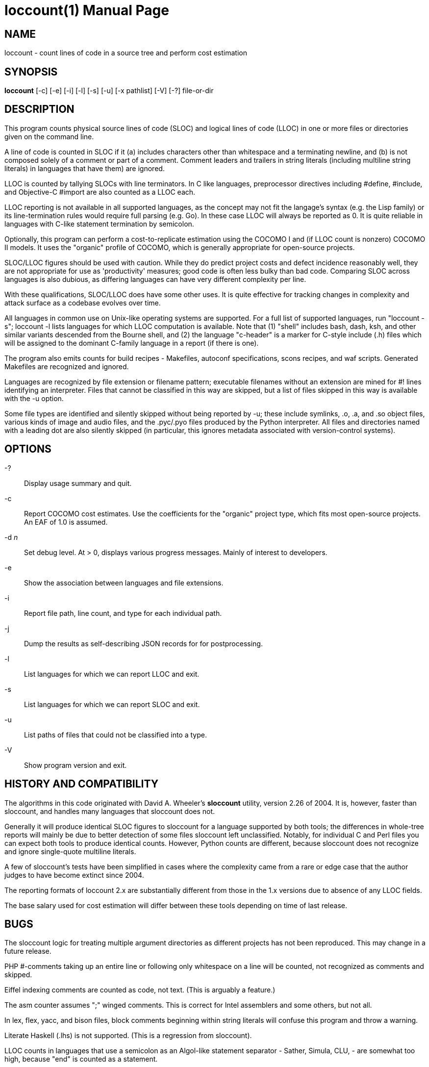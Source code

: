 = loccount(1) =
:doctype: manpage

== NAME ==
loccount - count lines of code in a source tree and perform cost estimation

== SYNOPSIS ==
*loccount* [-c] [-e] [-i] [-l] [-s] [-u] [-x pathlist] [-V] [-?] file-or-dir

== DESCRIPTION ==

This program counts physical source lines of code (SLOC) and logical
lines of code (LLOC) in one or more files or directories given on the
command line.

A line of code is counted in SLOC if it (a) includes characters other
than whitespace and a terminating newline, and (b) is not composed
solely of a comment or part of a comment.  Comment leaders and
trailers in string literals (including multiline string literals) in
languages that have them) are ignored.

LLOC is counted by tallying SLOCs with line terminators. In C like
languages, preprocessor directives including #define, #include, and
Objective-C #import are also counted as a LLOC each.

LLOC reporting is not available in all supported languages, as the
concept may not fit the langage's syntax (e.g. the Lisp family) or its
line-termination rules would require full parsing (e.g. Go). In these
case LLOC will always be reported as 0. It is quite reliable in
languages with C-like statement termination by semicolon.

Optionally, this program can perform a cost-to-replicate estimation
using the COCOMO I and (if LLOC count is nonzero) COCOMO II models. It
uses the "organic" profile of COCOMO, which is generally appropriate
for open-source projects.

SLOC/LLOC figures should be used with caution.  While they do predict
project costs and defect incidence reasonably well, they are not
appropriate for use as 'productivity' measures; good code is often
less bulky than bad code.  Comparing SLOC across languages is also
dubious, as differing languages can have very different complexity per
line.

With these qualifications, SLOC/LLOC does have some other uses. It
is quite effective for tracking changes in complexity and attack
surface as a codebase evolves over time.

All languages in common use on Unix-like operating systems are
supported.  For a full list of supported languages, run "loccount -s";
loccount -l lists languages for which LLOC computation is
available. Note that (1) "shell" includes bash, dash, ksh, and other
similar variants descended from the Bourne shell, and (2) the language
"c-header" is a marker for C-style include (.h) files which will be
assigned to the dominant C-family language in a report (if there is
one).

The program also emits counts for build recipes - Makefiles, autoconf
specifications, scons recipes, and waf scripts. Generated Makefiles
are recognized and ignored.

Languages are recognized by file extension or filename pattern;
executable filenames without an extension are mined for #! lines
identifying an interpreter.  Files that cannot be classified in
this way are skipped, but a list of files skipped in this way
is available with the -u option.

Some file types are identified and silently skipped without being
reported by -u; these include symlinks, .o, .a, and .so object files,
various kinds of image and audio files, and the .pyc/.pyo files
produced by the Python interpreter.  All files and directories named
with a leading dot are also silently skipped (in particular, this
ignores metadata associated with version-control systems).

== OPTIONS ==
-?::
Display usage summary and quit.

-c::
Report COCOMO cost estimates. Use the coefficients for the
"organic" project type, which fits most open-source
projects.  An EAF of 1.0 is assumed.

-d _n_::
Set debug level. At > 0, displays various progress messages.  Mainly
of interest to developers.

-e::
Show the association between languages and file extensions.

-i::
Report file path, line count, and type for each individual path.

-j::
Dump the results as self-describing JSON records for for postprocessing.

-l::
List languages for which we can report LLOC and exit.

-s::
List languages for which we can report SLOC and exit.

-u::
List paths of files that could not be classified into a type.

-V::
Show program version and exit.

== HISTORY AND COMPATIBILITY ==

The algorithms in this code originated with David A. Wheeler's
*sloccount* utility, version 2.26 of 2004.  It is, however, faster
than sloccount, and handles many languages that sloccount does not.

Generally it will produce identical SLOC figures to sloccount for a
language supported by both tools; the differences in whole-tree
reports will mainly be due to better detection of some files sloccount
left unclassified. Notably, for individual C and Perl files
you can expect both tools to produce identical counts. However,
Python counts are different, because sloccount does not recognize
and ignore single-quote multiline literals.

A few of sloccount's tests have been simplified in cases where the
complexity came from a rare or edge case that the author judges to
have become extinct since 2004.

The reporting formats of loccount 2.x are substantially different from
those in the 1.x versions due to absence of any LLOC fields.

The base salary used for cost estimation will differ between these
tools depending on time of last release.

== BUGS ==

The sloccount logic for treating multiple argument directories as different
projects has not been reproduced. This may change in a future release.

PHP #-comments taking up an entire line or following only whitespace
on a line will be counted, not recognized as comments and skipped.

Eiffel indexing comments are counted as code, not text. (This is
arguably a feature.)

The asm counter assumes ";" winged comments. This is correct for Intel
assemblers and some others, but not all.

In lex, flex, yacc, and bison files, block comments beginning within string
literals will confuse this program and throw a warning.

Literate Haskell (.lhs) is not supported.  (This is a regression from
sloccount).

LLOC counts in languages that use a semicolon as an Algol-like
statement separator - Sather, Simula, CLU, -  are somewhat too high,
because "end" is counted as a statement.

== REPORTING BUGS ==
Report bugs to Eric S. Raymond <esr@thyrsus.com>.
